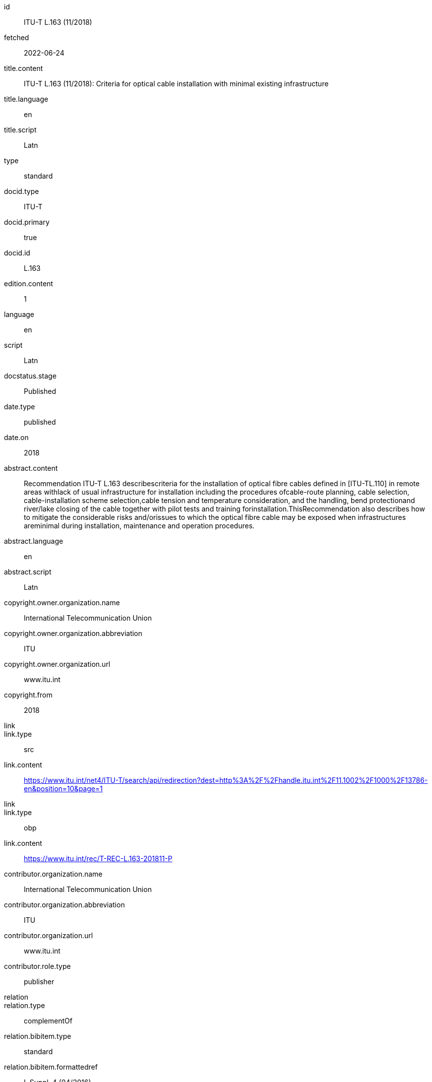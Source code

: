 [%bibitem]
== {blank}
id:: ITU-T L.163 (11/2018)
fetched:: 2022-06-24
title.content:: ITU-T L.163 (11/2018): Criteria for optical cable installation with minimal existing infrastructure
title.language:: en
title.script:: Latn
type:: standard
docid.type:: ITU-T
docid.primary:: true
docid.id:: L.163
edition.content:: 1
language:: en
script:: Latn
docstatus.stage:: Published
date.type:: published
date.on:: 2018
abstract.content:: Recommendation ITU-T L.163 describescriteria for the installation of optical fibre cables defined in [ITU-TL.110] in remote areas withlack of usual infrastructure for installation including the procedures ofcable-route planning, cable selection, cable-installation scheme selection,cable tension and temperature consideration, and the handling, bend protectionand river/lake closing of the cable together with pilot tests and training forinstallation.ThisRecommendation also describes how to mitigate the considerable risks and/orissues to which the optical fibre cable may be exposed when infrastructures areminimal during installation, maintenance and operation procedures.
abstract.language:: en
abstract.script:: Latn
copyright.owner.organization.name:: International Telecommunication Union
copyright.owner.organization.abbreviation:: ITU
copyright.owner.organization.url:: www.itu.int
copyright.from:: 2018
link::
link.type:: src
link.content:: https://www.itu.int/net4/ITU-T/search/api/redirection?dest=http%3A%2F%2Fhandle.itu.int%2F11.1002%2F1000%2F13786-en&amp;position=10&amp;page=1
link::
link.type:: obp
link.content:: https://www.itu.int/rec/T-REC-L.163-201811-P
contributor.organization.name:: International Telecommunication Union
contributor.organization.abbreviation:: ITU
contributor.organization.url:: www.itu.int
contributor.role.type:: publisher
relation::
relation.type:: complementOf
relation.bibitem.type:: standard
relation.bibitem.formattedref:: L Suppl. 4 (04/2016)
relation::
relation.type:: complementOf
relation.bibitem.type:: standard
relation.bibitem.formattedref:: L Suppl. 5 (12/2014)
doctype.type:: recommendation
editorialgroup.bureau:: T
editorialgroup.group.name:: ITU-T Study Group 15
editorialgroup.group.type:: study-group
editorialgroup.group.acronym:: SG
editorialgroup.group.period.start:: 2011
editorialgroup.group.period.finish:: 2012
structuredidentifier.bureau:: T
structuredidentifier.docnumber:: T.10
structuredidentifier.annexid:: 11
